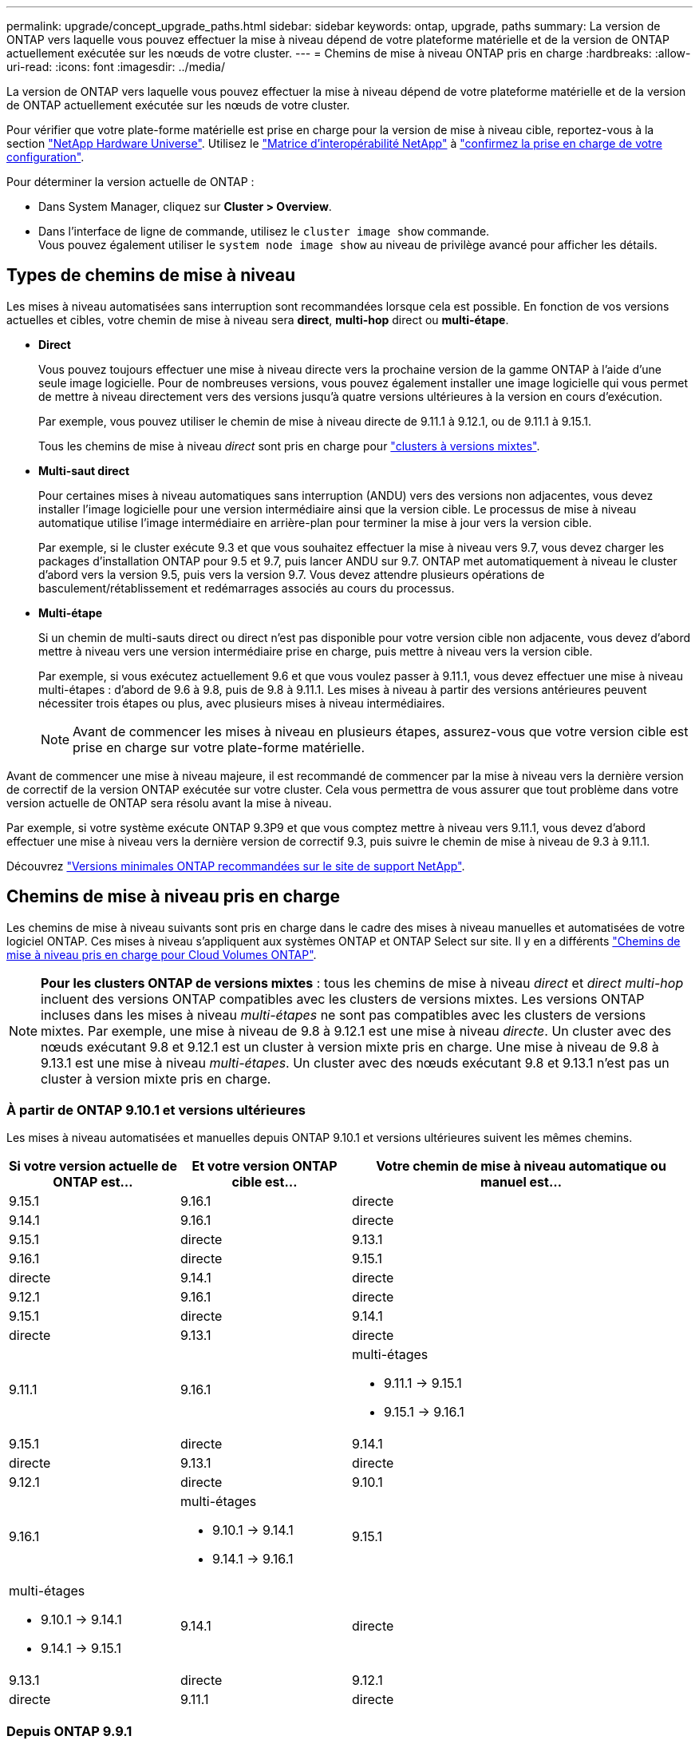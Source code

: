 ---
permalink: upgrade/concept_upgrade_paths.html 
sidebar: sidebar 
keywords: ontap, upgrade, paths 
summary: La version de ONTAP vers laquelle vous pouvez effectuer la mise à niveau dépend de votre plateforme matérielle et de la version de ONTAP actuellement exécutée sur les nœuds de votre cluster. 
---
= Chemins de mise à niveau ONTAP pris en charge
:hardbreaks:
:allow-uri-read: 
:icons: font
:imagesdir: ../media/


[role="lead"]
La version de ONTAP vers laquelle vous pouvez effectuer la mise à niveau dépend de votre plateforme matérielle et de la version de ONTAP actuellement exécutée sur les nœuds de votre cluster.

Pour vérifier que votre plate-forme matérielle est prise en charge pour la version de mise à niveau cible, reportez-vous à la section https://hwu.netapp.com["NetApp Hardware Universe"^].  Utilisez le link:https://imt.netapp.com/matrix/#welcome["Matrice d'interopérabilité NetApp"^] à link:confirm-configuration.html["confirmez la prise en charge de votre configuration"].

.Pour déterminer la version actuelle de ONTAP :
* Dans System Manager, cliquez sur *Cluster > Overview*.
* Dans l'interface de ligne de commande, utilisez le `cluster image show` commande. +
Vous pouvez également utiliser le `system node image show` au niveau de privilège avancé pour afficher les détails.




== Types de chemins de mise à niveau

Les mises à niveau automatisées sans interruption sont recommandées lorsque cela est possible. En fonction de vos versions actuelles et cibles, votre chemin de mise à niveau sera *direct*, *multi-hop* direct ou *multi-étape*.

* *Direct*
+
Vous pouvez toujours effectuer une mise à niveau directe vers la prochaine version de la gamme ONTAP à l'aide d'une seule image logicielle. Pour de nombreuses versions, vous pouvez également installer une image logicielle qui vous permet de mettre à niveau directement vers des versions jusqu'à quatre versions ultérieures à la version en cours d'exécution.

+
Par exemple, vous pouvez utiliser le chemin de mise à niveau directe de 9.11.1 à 9.12.1, ou de 9.11.1 à 9.15.1.

+
Tous les chemins de mise à niveau _direct_ sont pris en charge pour link:concept_mixed_version_requirements.html["clusters à versions mixtes"].

* *Multi-saut direct*
+
Pour certaines mises à niveau automatiques sans interruption (ANDU) vers des versions non adjacentes, vous devez installer l'image logicielle pour une version intermédiaire ainsi que la version cible. Le processus de mise à niveau automatique utilise l'image intermédiaire en arrière-plan pour terminer la mise à jour vers la version cible.

+
Par exemple, si le cluster exécute 9.3 et que vous souhaitez effectuer la mise à niveau vers 9.7, vous devez charger les packages d'installation ONTAP pour 9.5 et 9.7, puis lancer ANDU sur 9.7. ONTAP met automatiquement à niveau le cluster d'abord vers la version 9.5, puis vers la version 9.7. Vous devez attendre plusieurs opérations de basculement/rétablissement et redémarrages associés au cours du processus.

* *Multi-étape*
+
Si un chemin de multi-sauts direct ou direct n'est pas disponible pour votre version cible non adjacente, vous devez d'abord mettre à niveau vers une version intermédiaire prise en charge, puis mettre à niveau vers la version cible.

+
Par exemple, si vous exécutez actuellement 9.6 et que vous voulez passer à 9.11.1, vous devez effectuer une mise à niveau multi-étapes : d'abord de 9.6 à 9.8, puis de 9.8 à 9.11.1. Les mises à niveau à partir des versions antérieures peuvent nécessiter trois étapes ou plus, avec plusieurs mises à niveau intermédiaires.

+

NOTE: Avant de commencer les mises à niveau en plusieurs étapes, assurez-vous que votre version cible est prise en charge sur votre plate-forme matérielle.



Avant de commencer une mise à niveau majeure, il est recommandé de commencer par la mise à niveau vers la dernière version de correctif de la version ONTAP exécutée sur votre cluster. Cela vous permettra de vous assurer que tout problème dans votre version actuelle de ONTAP sera résolu avant la mise à niveau.

Par exemple, si votre système exécute ONTAP 9.3P9 et que vous comptez mettre à niveau vers 9.11.1, vous devez d'abord effectuer une mise à niveau vers la dernière version de correctif 9.3, puis suivre le chemin de mise à niveau de 9.3 à 9.11.1.

Découvrez https://kb.netapp.com/Support_Bulletins/Customer_Bulletins/SU2["Versions minimales ONTAP recommandées sur le site de support NetApp"^].



== Chemins de mise à niveau pris en charge

Les chemins de mise à niveau suivants sont pris en charge dans le cadre des mises à niveau manuelles et automatisées de votre logiciel ONTAP.  Ces mises à niveau s'appliquent aux systèmes ONTAP et ONTAP Select sur site.  Il y en a différents https://docs.netapp.com/us-en/bluexp-cloud-volumes-ontap/task-updating-ontap-cloud.html#supported-upgrade-paths["Chemins de mise à niveau pris en charge pour Cloud Volumes ONTAP"^].


NOTE: *Pour les clusters ONTAP de versions mixtes* : tous les chemins de mise à niveau _direct_ et _direct multi-hop_ incluent des versions ONTAP compatibles avec les clusters de versions mixtes. Les versions ONTAP incluses dans les mises à niveau _multi-étapes_ ne sont pas compatibles avec les clusters de versions mixtes.  Par exemple, une mise à niveau de 9.8 à 9.12.1 est une mise à niveau _directe_. Un cluster avec des nœuds exécutant 9.8 et 9.12.1 est un cluster à version mixte pris en charge.  Une mise à niveau de 9.8 à 9.13.1 est une mise à niveau _multi-étapes_.  Un cluster avec des nœuds exécutant 9.8 et 9.13.1 n'est pas un cluster à version mixte pris en charge.



=== À partir de ONTAP 9.10.1 et versions ultérieures

Les mises à niveau automatisées et manuelles depuis ONTAP 9.10.1 et versions ultérieures suivent les mêmes chemins.

[cols="2a,2a,4a"]
|===
| Si votre version actuelle de ONTAP est… | Et votre version ONTAP cible est… | Votre chemin de mise à niveau automatique ou manuel est… 


 a| 
9.15.1
 a| 
9.16.1
 a| 
directe



 a| 
9.14.1
 a| 
9.16.1
 a| 
directe



 a| 
9.15.1
 a| 
directe



 a| 
9.13.1
 a| 
9.16.1
 a| 
directe



 a| 
9.15.1
 a| 
directe



 a| 
9.14.1
 a| 
directe



 a| 
9.12.1
 a| 
9.16.1
 a| 
directe



 a| 
9.15.1
 a| 
directe



 a| 
9.14.1
 a| 
directe



 a| 
9.13.1
 a| 
directe



 a| 
9.11.1
 a| 
9.16.1
 a| 
multi-étages

* 9.11.1 -> 9.15.1
* 9.15.1 -> 9.16.1




 a| 
9.15.1
 a| 
directe



 a| 
9.14.1
 a| 
directe



 a| 
9.13.1
 a| 
directe



 a| 
9.12.1
 a| 
directe



 a| 
9.10.1
 a| 
9.16.1
 a| 
multi-étages

* 9.10.1 -> 9.14.1
* 9.14.1 -> 9.16.1




 a| 
9.15.1
 a| 
multi-étages

* 9.10.1 -> 9.14.1
* 9.14.1 -> 9.15.1




 a| 
9.14.1
 a| 
directe



 a| 
9.13.1
 a| 
directe



 a| 
9.12.1
 a| 
directe



 a| 
9.11.1
 a| 
directe

|===


=== Depuis ONTAP 9.9.1

Les mises à niveau automatisées et manuelles depuis ONTAP 9.9.1 suivent les mêmes chemins.

[cols="2a,2a,4a"]
|===
| Si votre version actuelle de ONTAP est… | Et votre version ONTAP cible est… | Votre chemin de mise à niveau automatique ou manuel est… 


 a| 
9.9.1
 a| 
9.16.1
 a| 
multi-étages

* 9.9.1-> 9.13.1
* 9.13.1-> 9.16.1




 a| 
9.15.1
 a| 
multi-étages

* 9.9.1-> 9.13.1
* 9.13.1-> 9.15.1




 a| 
9.14.1
 a| 
multi-étages

* 9.9.1-> 9.13.1
* 9.13.1-> 9.14.1




 a| 
9.13.1
 a| 
directe



 a| 
9.12.1
 a| 
directe



 a| 
9.11.1
 a| 
directe



 a| 
9.10.1
 a| 
directe

|===


=== Depuis ONTAP 9.8

Les mises à niveau automatisées et manuelles depuis ONTAP 9.8 suivent les mêmes chemins.

[NOTE]
====
Si vous mettez à niveau l'un des modèles de plate-forme suivants dans une configuration MetroCluster IP de ONTAP 9.8 vers 9.10.1 ou une version ultérieure, vous devez d'abord effectuer une mise à niveau vers ONTAP 9.9 :

* FAS2750
* FAS500f
* AVEC AFF A220
* AFF A250


====
[cols="2a,2a,4a"]
|===
| Si votre version actuelle de ONTAP est… | Et votre version ONTAP cible est… | Votre chemin de mise à niveau automatique ou manuel est… 


 a| 
9.8
 a| 
9.16.1
 a| 
multi-étages

* 9,8 -> 9.12.1
* 9.12.1 -> 9.16.1




 a| 
9.15.1
 a| 
multi-étages

* 9,8 -> 9.12.1
* 9.12.1 -> 9.15.1




 a| 
9.14.1
 a| 
multi-étages

* 9,8 -> 9.12.1
* 9.12.1 -> 9.14.1




 a| 
9.13.1
 a| 
multi-étages

* 9,8 -> 9.12.1
* 9.12.1 -> 9.13.1




 a| 
9.12.1
 a| 
directe



 a| 
9.11.1
 a| 
directe



 a| 
9.10.1
 a| 
directe



 a| 
9.9.1
 a| 
directe

|===


=== Depuis ONTAP 9.7

Les chemins de mise à niveau d'ONTAP 9.7 peuvent varier selon que vous effectuez une mise à niveau automatique ou manuelle.

[role="tabbed-block"]
====
.Chemins automatisés
--
[cols="2a,2a,4a"]
|===
| Si votre version actuelle de ONTAP est… | Et votre version ONTAP cible est… | Votre chemin de mise à niveau automatique est… 


 a| 
9.7
 a| 
9.16.1
 a| 
multi-étages

* 9,7 -> 9.8
* 9,8 -> 9.12.1
* 9.12.1 -> 9.16.1




 a| 
9.15.1
 a| 
multi-étages

* 9,7 -> 9.8
* 9,8 -> 9.12.1
* 9.12.1 -> 9.15.1




 a| 
9.14.1
 a| 
multi-étages

* 9,7 -> 9.8
* 9,8 -> 9.12.1
* 9.12.1 -> 9.14.1




 a| 
9.13.1
 a| 
multi-étages

* 9.7 -> 9.9.1
* 9.9.1 -> 9.13.1




 a| 
9.12.1
 a| 
multi-étages

* 9,7 -> 9.8
* 9,8 -> 9.12.1




 a| 
9.11.1
 a| 
multi-sauts directs (nécessite des images pour 9.8 et 9.11.1)



 a| 
9.10.1
 a| 
Multi-saut direct (nécessite des images pour la version P 9.8 et 9.10.1P1 ou ultérieure)



 a| 
9.9.1
 a| 
directe



 a| 
9.8
 a| 
directe

|===
--
.Chemins manuels
--
[cols="2a,2a,4a"]
|===
| Si votre version actuelle de ONTAP est… | Et votre version ONTAP cible est… | Votre chemin de mise à niveau manuelle est… 


 a| 
9.7
 a| 
9.16.1
 a| 
multi-étages

* 9,7 -> 9.8
* 9,8 -> 9.12.1
* 9.12.1 -> 9.16.1




 a| 
9.15.1
 a| 
multi-étages

* 9,7 -> 9.8
* 9,8 -> 9.12.1
* 9.12.1 -> 9.15.1




 a| 
9.14.1
 a| 
multi-étages

* 9,7 -> 9.8
* 9,8 -> 9.12.1
* 9.12.1 -> 9.14.1




 a| 
9.13.1
 a| 
multi-étages

* 9.7 -> 9.9.1
* 9.9.1 -> 9.13.1




 a| 
9.12.1
 a| 
multi-étages

* 9,7 -> 9.8
* 9,8 -> 9.12.1




 a| 
9.11.1
 a| 
multi-étages

* 9,7 -> 9.8
* 9.8 -> 9.11.1




 a| 
9.10.1
 a| 
multi-étages

* 9,7 -> 9.8
* 9.8 -> 9.10.1




 a| 
9.9.1
 a| 
directe



 a| 
9.8
 a| 
directe

|===
--
====


=== Depuis ONTAP 9.6

Les chemins de mise à niveau d'ONTAP 9.6 peuvent varier selon que vous effectuez une mise à niveau automatique ou manuelle.

[role="tabbed-block"]
====
.Chemins automatisés
--
[cols="2a,2a,4a"]
|===
| Si votre version actuelle de ONTAP est… | Et votre version ONTAP cible est… | Votre chemin de mise à niveau automatique est… 


 a| 
9.6
 a| 
9.16.1
 a| 
multi-étages

* 9,6 -> 9.8
* 9,8 -> 9.12.1
* 9.12.1 -> 9.16.1




 a| 
9.15.1
 a| 
multi-étages

* 9,6 -> 9.8
* 9,8 -> 9.12.1
* 9.12.1 -> 9.15.1




 a| 
9.14.1
 a| 
multi-étages

* 9,6 -> 9.8
* 9,8 -> 9.12.1
* 9.12.1 -> 9.14.1




 a| 
9.13.1
 a| 
multi-étages

* 9,6 -> 9.8
* 9,8 -> 9.12.1
* 9.12.1 -> 9.13.1




 a| 
9.12.1
 a| 
multi-étages

* 9,6 -> 9.8
* 9,8 -> 9.12.1




 a| 
9.11.1
 a| 
multi-étages

* 9,6 -> 9.8
* 9.8 -> 9.11.1




 a| 
9.10.1
 a| 
Multi-saut direct (nécessite des images pour la version P 9.8 et 9.10.1P1 ou ultérieure)



 a| 
9.9.1
 a| 
multi-étages

* 9,6 -> 9.8
* 9.8 -> 9.9.1




 a| 
9.8
 a| 
directe



 a| 
9.7
 a| 
directe

|===
--
.Chemins manuels
--
[cols="2a,2a,4a"]
|===
| Si votre version actuelle de ONTAP est… | Et votre version ONTAP cible est… | Votre chemin de mise à niveau manuelle est… 


 a| 
9.6
 a| 
9.16.1
 a| 
multi-étages

* 9,6 -> 9.8
* 9,8 -> 9.12.1
* 9.12.1 -> 9.16.1




 a| 
9.15.1
 a| 
multi-étages

* 9,6 -> 9.8
* 9,8 -> 9.12.1
* 9.12.1 -> 9.15.1




 a| 
9.14.1
 a| 
multi-étages

* 9,6 -> 9.8
* 9,8 -> 9.12.1
* 9.12.1 -> 9.14.1




 a| 
9.13.1
 a| 
multi-étages

* 9,6 -> 9.8
* 9,8 -> 9.12.1
* 9.12.1 -> 9.13.1




 a| 
9.12.1
 a| 
multi-étages

* 9,6 -> 9.8
* 9,8 -> 9.12.1




 a| 
9.11.1
 a| 
multi-étages

* 9,6 -> 9.8
* 9.8 -> 9.11.1




 a| 
9.10.1
 a| 
multi-étages

* 9,6 -> 9.8
* 9.8 -> 9.10.1




 a| 
9.9.1
 a| 
multi-étages

* 9,6 -> 9.8
* 9.8 -> 9.9.1




 a| 
9.8
 a| 
directe



 a| 
9.7
 a| 
directe

|===
--
====


=== Depuis ONTAP 9.5

Les chemins de mise à niveau d'ONTAP 9.5 peuvent varier selon que vous effectuez une mise à niveau automatique ou manuelle.

[role="tabbed-block"]
====
.Chemins automatisés
--
[cols="2a,2a,4a"]
|===
| Si votre version actuelle de ONTAP est… | Et votre version ONTAP cible est… | Votre chemin de mise à niveau automatique est… 


 a| 
9.5
 a| 
9.16.1
 a| 
multi-étages

* 9.5 -> 9.9.1 (multi-sauts direct, images requises pour les versions 9.7 et 9.9.1)
* 9.9.1 -> 9.13.1
* 9.13.1 -> 9.16.1




 a| 
9.15.1
 a| 
multi-étages

* 9.5 -> 9.9.1 (multi-sauts direct, images requises pour les versions 9.7 et 9.9.1)
* 9.9.1 -> 9.13.1
* 9.13.1 -> 9.15.1




 a| 
9.14.1
 a| 
multi-étages

* 9.5 -> 9.9.1 (multi-sauts direct, images requises pour les versions 9.7 et 9.9.1)
* 9.9.1 -> 9.13.1
* 9.13.1 -> 9.14.1




 a| 
9.13.1
 a| 
multi-étages

* 9.5 -> 9.9.1 (multi-sauts direct, images requises pour les versions 9.7 et 9.9.1)
* 9.9.1 -> 9.13.1




 a| 
9.12.1
 a| 
multi-étages

* 9.5 -> 9.9.1 (multi-sauts direct, images requises pour les versions 9.7 et 9.9.1)
* 9.9.1 -> 9.12.1




 a| 
9.11.1
 a| 
multi-étages

* 9.5 -> 9.9.1 (multi-sauts direct, images requises pour les versions 9.7 et 9.9.1)
* 9.9.1 -> 9.11.1




 a| 
9.10.1
 a| 
multi-étages

* 9.5 -> 9.9.1 (multi-sauts direct, images requises pour les versions 9.7 et 9.9.1)
* 9.9.1 -> 9.10.1




 a| 
9.9.1
 a| 
multi-saut direct (nécessite des images pour 9.7 et 9.9.1)



 a| 
9.8
 a| 
multi-étages

* 9,5 -> 9.7
* 9,7 -> 9.8




 a| 
9.7
 a| 
directe



 a| 
9.6
 a| 
directe

|===
--
.Chemins de mise à niveau manuelle
--
[cols="2a,2a,4a"]
|===
| Si votre version actuelle de ONTAP est… | Et votre version ONTAP cible est… | Votre chemin de mise à niveau manuelle est… 


 a| 
9.5
 a| 
9.16.1
 a| 
multi-étages

* 9,5 -> 9.7
* 9.7 -> 9.9.1
* 9.9.1 -> 9.13.1
* 9.13.1 -> 9.16.1




 a| 
9.15.1
 a| 
multi-étages

* 9,5 -> 9.7
* 9.7 -> 9.9.1
* 9.9.1 -> 9.13.1
* 9.13.1 -> 9.15.1




 a| 
9.14.1
 a| 
multi-étages

* 9,5 -> 9.7
* 9.7 -> 9.9.1
* 9.9.1 -> 9.13.1
* 9.13.1 -> 9.14.1




 a| 
9.13.1
 a| 
multi-étages

* 9,5 -> 9.7
* 9.7 -> 9.9.1
* 9.9.1 -> 9.13.1




 a| 
9.12.1
 a| 
multi-étages

* 9,5 -> 9.7
* 9.7 -> 9.9.1
* 9.9.1 -> 9.12.1




 a| 
9.11.1
 a| 
multi-étages

* 9,5 -> 9.7
* 9.7 -> 9.9.1
* 9.9.1 -> 9.11.1




 a| 
9.10.1
 a| 
multi-étages

* 9,5 -> 9.7
* 9.7 -> 9.9.1
* 9.9.1 -> 9.10.1




 a| 
9.9.1
 a| 
multi-étages

* 9,5 -> 9.7
* 9.7 -> 9.9.1




 a| 
9.8
 a| 
multi-étages

* 9,5 -> 9.7
* 9,7 -> 9.8




 a| 
9.7
 a| 
directe



 a| 
9.6
 a| 
directe

|===
--
====


=== De la ONTAP 9.4-9.0

Les chemins de mise à niveau de ONTAP 9.4, 9.3, 9.2, 9.1 et 9.0 peuvent varier selon que vous effectuez une mise à niveau automatique ou manuelle.

.Chemins de mise à niveau automatisés
[%collapsible]
====
[cols="2a,2a,4a"]
|===
| Si votre version actuelle de ONTAP est… | Et votre version ONTAP cible est… | Votre chemin de mise à niveau automatique est… 


 a| 
9.4
 a| 
9.16.1
 a| 
multi-étages

* 9,4 -> 9.5
* 9.5 -> 9.9.1 (multi-sauts direct, images requises pour les versions 9.7 et 9.9.1)
* 9.9.1 -> 9.13.1
* 9.13.1 -> 9.16.1




 a| 
9.15.1
 a| 
multi-étages

* 9,4 -> 9.5
* 9.5 -> 9.9.1 (multi-sauts direct, images requises pour les versions 9.7 et 9.9.1)
* 9.9.1 -> 9.13.1
* 9.13.1 -> 9.15.1




 a| 
9.14.1
 a| 
multi-étages

* 9,4 -> 9.5
* 9.5 -> 9.9.1 (multi-sauts direct, images requises pour les versions 9.7 et 9.9.1)
* 9.9.1 -> 9.13.1
* 9.13.1 -> 9.14.1




 a| 
9.13.1
 a| 
multi-étages

* 9,4 -> 9.5
* 9.5 -> 9.9.1 (multi-sauts direct, images requises pour les versions 9.7 et 9.9.1)
* 9.9.1 -> 9.13.1




 a| 
9.12.1
 a| 
multi-étages

* 9,4 -> 9.5
* 9.5 -> 9.9.1 (multi-sauts direct, images requises pour les versions 9.7 et 9.9.1)
* 9.9.1 -> 9.12.1




 a| 
9.11.1
 a| 
multi-étages

* 9,4 -> 9.5
* 9.5 -> 9.9.1 (multi-sauts direct, images requises pour les versions 9.7 et 9.9.1)
* 9.9.1 -> 9.11.1




 a| 
9.10.1
 a| 
multi-étages

* 9,4 -> 9.5
* 9.5 -> 9.9.1 (multi-sauts direct, images requises pour les versions 9.7 et 9.9.1)
* 9.9.1 -> 9.10.1




 a| 
9.9.1
 a| 
multi-étages

* 9,4 -> 9.5
* 9.5 -> 9.9.1 (multi-sauts direct, images requises pour les versions 9.7 et 9.9.1)




 a| 
9.8
 a| 
multi-étages

* 9,4 -> 9.5
* 9.5 -> 9.8 (multi-sauts direct, images requises pour 9.7 et 9.8)




 a| 
9.7
 a| 
multi-étages

* 9,4 -> 9.5
* 9,5 -> 9.7




 a| 
9.6
 a| 
multi-étages

* 9,4 -> 9.5
* 9,5 -> 9.6




 a| 
9.5
 a| 
directe



 a| 
9.3
 a| 
9.16.1
 a| 
multi-étages

* 9.3 -> 9.7 (multi-sauts direct, images requises pour 9.5 et 9.7)
* 9.7 -> 9.9.1
* 9.9.1 -> 9.13.1
* 9.13.1 -> 9.16.1




 a| 
9.15.1
 a| 
multi-étages

* 9.3 -> 9.7 (multi-sauts direct, images requises pour 9.5 et 9.7)
* 9.7 -> 9.9.1
* 9.9.1 -> 9.13.1
* 9.13.1 -> 9.15.1




 a| 
9.14.1
 a| 
multi-étages

* 9.3 -> 9.7 (multi-sauts direct, images requises pour 9.5 et 9.7)
* 9.7 -> 9.9.1
* 9.9.1 -> 9.13.1
* 9.13.1 -> 9.14.1




 a| 
9.13.1
 a| 
multi-étages

* 9.3 -> 9.7 (multi-sauts direct, images requises pour 9.5 et 9.7)
* 9.7 -> 9.9.1
* 9.9.1 -> 9.13.1




 a| 
9.12.1
 a| 
multi-étages

* 9.3 -> 9.7 (multi-sauts direct, images requises pour 9.5 et 9.7)
* 9.7 -> 9.9.1
* 9.9.1 -> 9.12.1




 a| 
9.11.1
 a| 
multi-étages

* 9.3 -> 9.7 (multi-sauts direct, images requises pour 9.5 et 9.7)
* 9.7 -> 9.9.1
* 9.9.1 -> 9.11.1




 a| 
9.10.1
 a| 
multi-étages

* 9.3 -> 9.7 (multi-sauts direct, images requises pour 9.5 et 9.7)
* 9.7 -> 9.10.1 (multi-sauts direct, images requises pour 9.8 et 9.10.1)




 a| 
9.9.1
 a| 
multi-étages

* 9.3 -> 9.7 (multi-sauts direct, images requises pour 9.5 et 9.7)
* 9.7 -> 9.9.1




 a| 
9.8
 a| 
multi-étages

* 9.3 -> 9.7 (multi-sauts direct, images requises pour 9.5 et 9.7)
* 9,7 -> 9.8




 a| 
9.7
 a| 
multi-sauts directs (nécessite des images pour 9.5 et 9.7)



 a| 
9.6
 a| 
multi-étages

* 9,3 -> 9.5
* 9,5 -> 9.6




 a| 
9.5
 a| 
directe



 a| 
9.4
 a| 
non disponible



 a| 
9.2
 a| 
9.16.1
 a| 
multi-étages

* 9,2 -> 9.3
* 9.3 -> 9.7 (multi-sauts direct, images requises pour 9.5 et 9.7)
* 9.7 -> 9.9.1
* 9.9.1 -> 9.13.1
* 9.13.1 -> 9.16.1




 a| 
9.15.1
 a| 
multi-étages

* 9,2 -> 9.3
* 9.3 -> 9.7 (multi-sauts direct, images requises pour 9.5 et 9.7)
* 9.7 -> 9.9.1
* 9.9.1 -> 9.13.1
* 9.13.1 -> 9.15.1




 a| 
9.14.1
 a| 
multi-étages

* 9,2 -> 9.3
* 9.3 -> 9.7 (multi-sauts direct, images requises pour 9.5 et 9.7)
* 9.7 -> 9.9.1
* 9.9.1 -> 9.13.1
* 9.13.1 -> 9.14.1




 a| 
9.13.1
 a| 
multi-étages

* 9,2 -> 9.3
* 9.3 -> 9.7 (multi-sauts direct, images requises pour 9.5 et 9.7)
* 9.7 -> 9.9.1
* 9.9.1 -> 9.13.1




 a| 
9.12.1
 a| 
multi-étages

* 9,2 -> 9.3
* 9.3 -> 9.7 (multi-sauts direct, images requises pour 9.5 et 9.7)
* 9.7 -> 9.9.1
* 9.9.1 -> 9.12.1




 a| 
9.11.1
 a| 
multi-étages

* 9,2 -> 9.3
* 9.3 -> 9.7 (multi-sauts direct, images requises pour 9.5 et 9.7)
* 9.7 -> 9.9.1
* 9.9.1 -> 9.11.1




 a| 
9.10.1
 a| 
multi-étages

* 9,2 -> 9.3
* 9.3 -> 9.7 (multi-sauts direct, images requises pour 9.5 et 9.7)
* 9.7 -> 9.10.1 (multi-sauts direct, images requises pour 9.8 et 9.10.1)




 a| 
9.9.1
 a| 
multi-étages

* 9,2 -> 9.3
* 9.3 -> 9.7 (multi-sauts direct, images requises pour 9.5 et 9.7)
* 9.7 -> 9.9.1




 a| 
9.8
 a| 
multi-étages

* 9,2 -> 9.3
* 9.3 -> 9.7 (multi-sauts direct, images requises pour 9.5 et 9.7)
* 9,7 -> 9.8




 a| 
9.7
 a| 
multi-étages

* 9,2 -> 9.3
* 9.3 -> 9.7 (multi-sauts direct, images requises pour 9.5 et 9.7)




 a| 
9.6
 a| 
multi-étages

* 9,2 -> 9.3
* 9,3 -> 9.5
* 9,5 -> 9.6




 a| 
9.5
 a| 
multi-étages

* 9,3 -> 9.5
* 9,5 -> 9.6




 a| 
9.4
 a| 
non disponible



 a| 
9.3
 a| 
directe



 a| 
9.1
 a| 
9.16.1
 a| 
multi-étages

* 9,1 -> 9.3
* 9.3 -> 9.7 (multi-sauts direct, images requises pour 9.5 et 9.7)
* 9.7 -> 9.9.1
* 9.9.1 -> 9.13.1
* 9.13.1 -> 9.16.1




 a| 
9.15.1
 a| 
multi-étages

* 9,1 -> 9.3
* 9.3 -> 9.7 (multi-sauts direct, images requises pour 9.5 et 9.7)
* 9.7 -> 9.9.1
* 9.9.1 -> 9.13.1
* 9.13.1 -> 9.15.1




 a| 
9.14.1
 a| 
multi-étages

* 9,1 -> 9.3
* 9.3 -> 9.7 (multi-sauts direct, images requises pour 9.5 et 9.7)
* 9.7 -> 9.9.1
* 9.9.1 -> 9.13.1
* 9.13.1 -> 9.14.1




 a| 
9.13.1
 a| 
multi-étages

* 9,1 -> 9.3
* 9.3 -> 9.7 (multi-sauts direct, images requises pour 9.5 et 9.7)
* 9.7 -> 9.9.1
* 9.9.1 -> 9.13.1




 a| 
9.12.1
 a| 
multi-étages

* 9,1 -> 9.3
* 9.3 -> 9.7 (multi-sauts direct, images requises pour 9.5 et 9.7)
* 9,7 -> 9.8
* 9,8 -> 9.12.1




 a| 
9.11.1
 a| 
multi-étages

* 9,1 -> 9.3
* 9.3 -> 9.7 (multi-sauts direct, images requises pour 9.5 et 9.7)
* 9.7 -> 9.9.1
* 9.9.1 -> 9.11.1




 a| 
9.10.1
 a| 
multi-étages

* 9,1 -> 9.3
* 9.3 -> 9.7 (multi-sauts direct, images requises pour 9.5 et 9.7)
* 9.7 -> 9.10.1 (multi-sauts direct, images requises pour 9.8 et 9.10.1)




 a| 
9.9.1
 a| 
multi-étages

* 9,1 -> 9.3
* 9.3 -> 9.7 (multi-sauts direct, images requises pour 9.5 et 9.7)
* 9.7 -> 9.9.1




 a| 
9.8
 a| 
multi-étages

* 9,1 -> 9.3
* 9.3 -> 9.7 (multi-sauts direct, images requises pour 9.5 et 9.7)
* 9,7 -> 9.8




 a| 
9.7
 a| 
multi-étages

* 9,1 -> 9.3
* 9.3 -> 9.7 (multi-sauts direct, images requises pour 9.5 et 9.7)




 a| 
9.6
 a| 
multi-étages

* 9,1 -> 9.3
* 9.3 -> 9.6 (multi-sauts direct, images requises pour 9.5 et 9.6)




 a| 
9.5
 a| 
multi-étages

* 9,1 -> 9.3
* 9,3 -> 9.5




 a| 
9.4
 a| 
non disponible



 a| 
9.3
 a| 
directe



 a| 
9.2
 a| 
non disponible



 a| 
9.0
 a| 
9.16.1
 a| 
multi-étages

* 9,0 -> 9.1
* 9,1 -> 9.3
* 9.3 -> 9.7 (multi-sauts direct, images requises pour 9.5 et 9.7)
* 9.7 -> 9.9.1
* 9.9.1 -> 9.13.1
* 9.13.1 -> 9.16.1




 a| 
9.15.1
 a| 
multi-étages

* 9,0 -> 9.1
* 9,1 -> 9.3
* 9.3 -> 9.7 (multi-sauts direct, images requises pour 9.5 et 9.7)
* 9.7 -> 9.9.1
* 9.9.1 -> 9.13.1
* 9.13.1 -> 9.15.1




 a| 
9.14.1
 a| 
multi-étages

* 9,0 -> 9.1
* 9,1 -> 9.3
* 9.3 -> 9.7 (multi-sauts direct, images requises pour 9.5 et 9.7)
* 9.7 -> 9.9.1
* 9.9.1 -> 9.13.1
* 9.13.1 -> 9.14.1




 a| 
9.13.1
 a| 
multi-étages

* 9,0 -> 9.1
* 9,1 -> 9.3
* 9.3 -> 9.7 (multi-sauts direct, images requises pour 9.5 et 9.7)
* 9.7 -> 9.9.1
* 9.9.1 -> 9.13.1




 a| 
9.12.1
 a| 
multi-étages

* 9,0 -> 9.1
* 9,1 -> 9.3
* 9.3 -> 9.7 (multi-sauts direct, images requises pour 9.5 et 9.7)
* 9.7 -> 9.9.1
* 9.9.1 -> 9.12.1




 a| 
9.11.1
 a| 
multi-étages

* 9,0 -> 9.1
* 9,1 -> 9.3
* 9.3 -> 9.7 (multi-sauts direct, images requises pour 9.5 et 9.7)
* 9.7 -> 9.9.1
* 9.9.1 -> 9.11.1




 a| 
9.10.1
 a| 
multi-étages

* 9,0 -> 9.1
* 9,1 -> 9.3
* 9.3 -> 9.7 (multi-sauts direct, images requises pour 9.5 et 9.7)
* 9.7 -> 9.10.1 (multi-sauts direct, images requises pour 9.8 et 9.10.1)




 a| 
9.9.1
 a| 
multi-étages

* 9,0 -> 9.1
* 9,1 -> 9.3
* 9.3 -> 9.7 (multi-sauts direct, images requises pour 9.5 et 9.7)
* 9.7 -> 9.9.1




 a| 
9.8
 a| 
multi-étages

* 9,0 -> 9.1
* 9,1 -> 9.3
* 9.3 -> 9.7 (multi-sauts direct, images requises pour 9.5 et 9.7)
* 9,7 -> 9.8




 a| 
9.7
 a| 
multi-étages

* 9,0 -> 9.1
* 9,1 -> 9.3
* 9.3 -> 9.7 (multi-sauts direct, images requises pour 9.5 et 9.7)




 a| 
9.6
 a| 
multi-étages

* 9,0 -> 9.1
* 9,1 -> 9.3
* 9,3 -> 9.5
* 9,5 -> 9.6




 a| 
9.5
 a| 
multi-étages

* 9,0 -> 9.1
* 9,1 -> 9.3
* 9,3 -> 9.5




 a| 
9.4
 a| 
non disponible



 a| 
9.3
 a| 
multi-étages

* 9,0 -> 9.1
* 9,1 -> 9.3




 a| 
9.2
 a| 
non disponible



 a| 
9.1
 a| 
directe

|===
====
.Chemins de mise à niveau manuelle
[%collapsible]
====
[cols="2a,2a,4a"]
|===
| Si votre version actuelle de ONTAP est… | Et votre version ONTAP cible est… | Votre chemin de mise à niveau ANDU est… 


 a| 
9.4
 a| 
9.16.1
 a| 
multi-étages

* 9,4 -> 9.5
* 9,5 -> 9.7
* 9.7 -> 9.9.1
* 9.9.1 -> 9.13.1
* 9.13.1 -> 9.16.1




 a| 
9.15.1
 a| 
multi-étages

* 9,4 -> 9.5
* 9,5 -> 9.7
* 9.7 -> 9.9.1
* 9.9.1 -> 9.13.1
* 9.13.1 -> 9.15.1




 a| 
9.14.1
 a| 
multi-étages

* 9,4 -> 9.5
* 9,5 -> 9.7
* 9.7 -> 9.9.1
* 9.9.1 -> 9.13.1
* 9.13.1 -> 9.14.1




 a| 
9.13.1
 a| 
multi-étages

* 9,4 -> 9.5
* 9,5 -> 9.7
* 9.7 -> 9.9.1
* 9.9.1 -> 9.13.1




 a| 
9.12.1
 a| 
multi-étages

* 9,4 -> 9.5
* 9,5 -> 9.7
* 9.7 -> 9.9.1
* 9.9.1 -> 9.12.1




 a| 
9.11.1
 a| 
multi-étages

* 9,4 -> 9.5
* 9,5 -> 9.7
* 9.7 -> 9.9.1
* 9.9.1 -> 9.11.1




 a| 
9.10.1
 a| 
multi-étages

* 9,4 -> 9.5
* 9,5 -> 9.7
* 9.7 -> 9.9.1
* 9.9.1 -> 9.10.1




 a| 
9.9.1
 a| 
multi-étages

* 9,4 -> 9.5
* 9,5 -> 9.7
* 9.7 -> 9.9.1




 a| 
9.8
 a| 
multi-étages

* 9,4 -> 9.5
* 9,5 -> 9.7
* 9,7 -> 9.8




 a| 
9.7
 a| 
multi-étages

* 9,4 -> 9.5
* 9,5 -> 9.7




 a| 
9.6
 a| 
multi-étages

* 9,4 -> 9.5
* 9,5 -> 9.6




 a| 
9.5
 a| 
directe



 a| 
9.3
 a| 
9.16.1
 a| 
multi-étages

* 9,3 -> 9.5
* 9,5 -> 9.7
* 9.7 -> 9.9.1
* 9.9.1 -> 9.12.1
* 9.12.1 -> 9.16.1




 a| 
9.15.1
 a| 
multi-étages

* 9,3 -> 9.5
* 9,5 -> 9.7
* 9.7 -> 9.9.1
* 9.9.1 -> 9.12.1
* 9.12.1 -> 9.15.1




 a| 
9.14.1
 a| 
multi-étages

* 9,3 -> 9.5
* 9,5 -> 9.7
* 9.7 -> 9.9.1
* 9.9.1 -> 9.12.1
* 9.12.1 -> 9.14.1




 a| 
9.13.1
 a| 
multi-étages

* 9,3 -> 9.5
* 9,5 -> 9.7
* 9.7 -> 9.9.1
* 9.9.1 -> 9.13.1




 a| 
9.12.1
 a| 
multi-étages

* 9,3 -> 9.5
* 9,5 -> 9.7
* 9.7 -> 9.9.1
* 9.9.1 -> 9.12.1




 a| 
9.11.1
 a| 
multi-étages

* 9,3 -> 9.5
* 9,5 -> 9.7
* 9.7 -> 9.9.1
* 9.9.1 -> 9.11.1




 a| 
9.10.1
 a| 
multi-étages

* 9,3 -> 9.5
* 9,5 -> 9.7
* 9.7 -> 9.9.1
* 9.9.1 -> 9.10.1




 a| 
9.9.1
 a| 
multi-étages

* 9,3 -> 9.5
* 9,5 -> 9.7
* 9.7 -> 9.9.1




 a| 
9.8
 a| 
multi-étages

* 9,3 -> 9.5
* 9,5 -> 9.7
* 9,7 -> 9.8




 a| 
9.7
 a| 
multi-étages

* 9,3 -> 9.5
* 9,5 -> 9.7




 a| 
9.6
 a| 
multi-étages

* 9,3 -> 9.5
* 9,5 -> 9.6




 a| 
9.5
 a| 
directe



 a| 
9.4
 a| 
non disponible



 a| 
9.2
 a| 
9.16.1
 a| 
multi-étages

* 9,3 -> 9.5
* 9,5 -> 9.7
* 9.7 -> 9.9.1
* 9.9.1 -> 9.12.1
* 9.12.1 -> 9.16.1




 a| 
9.15.1
 a| 
multi-étages

* 9,3 -> 9.5
* 9,5 -> 9.7
* 9.7 -> 9.9.1
* 9.9.1 -> 9.12.1
* 9.12.1 -> 9.15.1




 a| 
9.14.1
 a| 
multi-étages

* 9,2 -> 9.3
* 9,3 -> 9.5
* 9,5 -> 9.7
* 9.7 -> 9.9.1
* 9.9.1 -> 9.12.1
* 9.12.1 -> 9.14.1




 a| 
9.13.1
 a| 
multi-étages

* 9,2 -> 9.3
* 9,3 -> 9.5
* 9,5 -> 9.7
* 9.7 -> 9.9.1
* 9.9.1 -> 9.13.1




 a| 
9.12.1
 a| 
multi-étages

* 9,2 -> 9.3
* 9,3 -> 9.5
* 9,5 -> 9.7
* 9.7 -> 9.9.1
* 9.9.1 -> 9.12.1




 a| 
9.11.1
 a| 
multi-étages

* 9,2 -> 9.3
* 9,3 -> 9.5
* 9,5 -> 9.7
* 9.7 -> 9.9.1
* 9.9.1 -> 9.11.1




 a| 
9.10.1
 a| 
multi-étages

* 9,2 -> 9.3
* 9,3 -> 9.5
* 9,5 -> 9.7
* 9.7 -> 9.9.1
* 9.9.1 -> 9.10.1




 a| 
9.9.1
 a| 
multi-étages

* 9,2 -> 9.3
* 9,3 -> 9.5
* 9,5 -> 9.7
* 9.7 -> 9.9.1




 a| 
9.8
 a| 
multi-étages

* 9,2 -> 9.3
* 9,3 -> 9.5
* 9,5 -> 9.7
* 9,7 -> 9.8




 a| 
9.7
 a| 
multi-étages

* 9,2 -> 9.3
* 9,3 -> 9.5
* 9,5 -> 9.7




 a| 
9.6
 a| 
multi-étages

* 9,2 -> 9.3
* 9,3 -> 9.5
* 9,5 -> 9.6




 a| 
9.5
 a| 
multi-étages

* 9,2 -> 9.3
* 9,3 -> 9.5




 a| 
9.4
 a| 
non disponible



 a| 
9.3
 a| 
directe



 a| 
9.1
 a| 
9.16.1
 a| 
multi-étages

* 9,1 -> 9.3
* 9,3 -> 9.5
* 9,5 -> 9.7
* 9.7 -> 9.9.1
* 9.9.1 -> 9.12.1
* 9.12.1 -> 9.16.1




 a| 
9.15.1
 a| 
multi-étages

* 9,1 -> 9.3
* 9,3 -> 9.5
* 9,5 -> 9.7
* 9.7 -> 9.9.1
* 9.9.1 -> 9.12.1
* 9.12.1 -> 9.15.1




 a| 
9.14.1
 a| 
multi-étages

* 9,1 -> 9.3
* 9,3 -> 9.5
* 9,5 -> 9.7
* 9.7 -> 9.9.1
* 9.9.1 -> 9.12.1
* 9.12.1 -> 9.14.1




 a| 
9.13.1
 a| 
multi-étages

* 9,1 -> 9.3
* 9,3 -> 9.5
* 9,5 -> 9.7
* 9.7 -> 9.9.1
* 9.9.1 -> 9.13.1




 a| 
9.12.1
 a| 
multi-étages

* 9,1 -> 9.3
* 9,3 -> 9.5
* 9,5 -> 9.7
* 9.7 -> 9.9.1
* 9.9.1 -> 9.12.1




 a| 
9.11.1
 a| 
multi-étages

* 9,1 -> 9.3
* 9,3 -> 9.5
* 9,5 -> 9.7
* 9.7 -> 9.9.1
* 9.9.1 -> 9.11.1




 a| 
9.10.1
 a| 
multi-étages

* 9,1 -> 9.3
* 9,3 -> 9.5
* 9,5 -> 9.7
* 9.7 -> 9.9.1
* 9.9.1 -> 9.10.1




 a| 
9.9.1
 a| 
multi-étages

* 9,1 -> 9.3
* 9,3 -> 9.5
* 9,5 -> 9.7
* 9.7 -> 9.9.1




 a| 
9.8
 a| 
multi-étages

* 9,1 -> 9.3
* 9,3 -> 9.5
* 9,5 -> 9.7
* 9,7 -> 9.8




 a| 
9.7
 a| 
multi-étages

* 9,1 -> 9.3
* 9,3 -> 9.5
* 9,5 -> 9.7




 a| 
9.6
 a| 
multi-étages

* 9,1 -> 9.3
* 9,3 -> 9.5
* 9,5 -> 9.6




 a| 
9.5
 a| 
multi-étages

* 9,1 -> 9.3
* 9,3 -> 9.5




 a| 
9.4
 a| 
non disponible



 a| 
9.3
 a| 
directe



 a| 
9.2
 a| 
non disponible



 a| 
9.0
 a| 
9.16.1
 a| 
multi-étages

* 9,0 -> 9.1
* 9,1 -> 9.3
* 9,3 -> 9.5
* 9,5 -> 9.7
* 9.7 -> 9.9.1
* 9.9.1 -> 9.12.1
* 9.12.1 -> 9.16.1




 a| 
9.15.1
 a| 
multi-étages

* 9,0 -> 9.1
* 9,1 -> 9.3
* 9,3 -> 9.5
* 9,5 -> 9.7
* 9.7 -> 9.9.1
* 9.9.1 -> 9.12.1
* 9.12.1 -> 9.15.1




 a| 
9.14.1
 a| 
multi-étages

* 9,0 -> 9.1
* 9,1 -> 9.3
* 9,3 -> 9.5
* 9,5 -> 9.7
* 9.7 -> 9.9.1
* 9.9.1 -> 9.12.1
* 9.12.1 -> 9.14.1




 a| 
9.13.1
 a| 
multi-étages

* 9,0 -> 9.1
* 9,1 -> 9.3
* 9,3 -> 9.5
* 9,5 -> 9.7
* 9.7 -> 9.9.1
* 9.9.1 -> 9.13.1




 a| 
9.12.1
 a| 
multi-étages

* 9,0 -> 9.1
* 9,1 -> 9.3
* 9,3 -> 9.5
* 9,5 -> 9.7
* 9.7 -> 9.9.1
* 9.9.1 -> 9.12.1




 a| 
9.11.1
 a| 
multi-étages

* 9,0 -> 9.1
* 9,1 -> 9.3
* 9,3 -> 9.5
* 9,5 -> 9.7
* 9.7 -> 9.9.1
* 9.9.1 -> 9.11.1




 a| 
9.10.1
 a| 
multi-étages

* 9,0 -> 9.1
* 9,1 -> 9.3
* 9,3 -> 9.5
* 9,5 -> 9.7
* 9.7 -> 9.9.1
* 9.9.1 -> 9.10.1




 a| 
9.9.1
 a| 
multi-étages

* 9,0 -> 9.1
* 9,1 -> 9.3
* 9,3 -> 9.5
* 9,5 -> 9.7
* 9.7 -> 9.9.1




 a| 
9.8
 a| 
multi-étages

* 9,0 -> 9.1
* 9,1 -> 9.3
* 9,3 -> 9.5
* 9,5 -> 9.7
* 9,7 -> 9.8




 a| 
9.7
 a| 
multi-étages

* 9,0 -> 9.1
* 9,1 -> 9.3
* 9,3 -> 9.5
* 9,5 -> 9.7




 a| 
9.6
 a| 
multi-étages

* 9,0 -> 9.1
* 9,1 -> 9.3
* 9,3 -> 9.5
* 9,5 -> 9.6




 a| 
9.5
 a| 
multi-étages

* 9,0 -> 9.1
* 9,1 -> 9.3
* 9,3 -> 9.5




 a| 
9.4
 a| 
non disponible



 a| 
9.3
 a| 
multi-étages

* 9,0 -> 9.1
* 9,1 -> 9.3




 a| 
9.2
 a| 
non disponible



 a| 
9.1
 a| 
directe

|===
====


=== Data ONTAP 8

Assurez-vous que votre plateforme peut exécuter la version ONTAP cible à l'aide du https://hwu.netapp.com["NetApp Hardware Universe"^].

*Remarque :* le Guide de mise à niveau Data ONTAP 8.3 indique par erreur que dans un cluster à quatre nœuds, vous devez mettre à niveau le nœud qui contient epsilon en dernier. Cette étape n'est plus obligatoire pour les mises à niveau à partir de la version Data ONTAP 8.2.3. Pour plus d'informations, voir https://mysupport.netapp.com/site/bugs-online/product/ONTAP/BURT/805277["Bogues en ligne NetApp ID 805277"^].

À partir de Data ONTAP 8.3.x:: Vous pouvez effectuer une mise à niveau directe vers ONTAP 9.1, puis effectuer une mise à niveau vers des versions ultérieures.
À partir Data ONTAP de versions antérieures à 8.3.x, dont 8.2.x:: Vous devez d'abord effectuer une mise à niveau vers Data ONTAP 8.3.x, puis effectuer une mise à niveau vers ONTAP 9.1, puis effectuer une mise à niveau vers des versions ultérieures.

